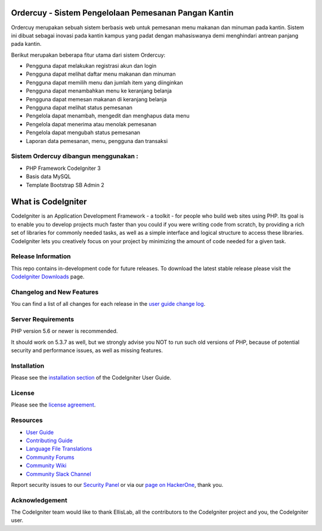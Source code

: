 ###################
Ordercuy - Sistem Pengelolaan Pemesanan Pangan Kantin
###################
Ordercuy merupakan sebuah sistem berbasis web untuk pemesanan menu makanan dan minuman pada kantin. Sistem ini dibuat sebagai inovasi pada kantin kampus yang padat dengan mahasiswanya demi menghindari antrean panjang pada kantin.

Berikut merupakan beberapa fitur utama dari sistem Ordercuy:

- Pengguna dapat melakukan registrasi akun dan login
- Pengguna dapat melihat daftar menu makanan dan minuman
- Pengguna dapat memilih menu dan jumlah item yang diinginkan
- Pengguna dapat menambahkan menu ke keranjang belanja
- Pengguna dapat memesan makanan di keranjang belanja
- Pengguna dapat melihat status pemesanan
- Pengelola dapat menambah, mengedit dan menghapus data menu
- Pengelola dapat menerima atau menolak pemesanan
- Pengelola dapat mengubah status pemesanan
- Laporan data pemesanan, menu, pengguna dan transaksi

************
Sistem Ordercuy dibangun menggunakan :
************

- PHP Framework CodeIgniter 3
- Basis data MySQL
- Template Bootstrap SB Admin 2

###################
What is CodeIgniter
###################

CodeIgniter is an Application Development Framework - a toolkit - for people
who build web sites using PHP. Its goal is to enable you to develop projects
much faster than you could if you were writing code from scratch, by providing
a rich set of libraries for commonly needed tasks, as well as a simple
interface and logical structure to access these libraries. CodeIgniter lets
you creatively focus on your project by minimizing the amount of code needed
for a given task.

*******************
Release Information
*******************

This repo contains in-development code for future releases. To download the
latest stable release please visit the `CodeIgniter Downloads
<https://codeigniter.com/download>`_ page.

**************************
Changelog and New Features
**************************

You can find a list of all changes for each release in the `user
guide change log <https://github.com/bcit-ci/CodeIgniter/blob/develop/user_guide_src/source/changelog.rst>`_.

*******************
Server Requirements
*******************

PHP version 5.6 or newer is recommended.

It should work on 5.3.7 as well, but we strongly advise you NOT to run
such old versions of PHP, because of potential security and performance
issues, as well as missing features.

************
Installation
************

Please see the `installation section <https://codeigniter.com/userguide3/installation/index.html>`_
of the CodeIgniter User Guide.

*******
License
*******

Please see the `license
agreement <https://github.com/bcit-ci/CodeIgniter/blob/develop/user_guide_src/source/license.rst>`_.

*********
Resources
*********

-  `User Guide <https://codeigniter.com/docs>`_
-  `Contributing Guide <https://github.com/bcit-ci/CodeIgniter/blob/develop/contributing.md>`_
-  `Language File Translations <https://github.com/bcit-ci/codeigniter3-translations>`_
-  `Community Forums <http://forum.codeigniter.com/>`_
-  `Community Wiki <https://github.com/bcit-ci/CodeIgniter/wiki>`_
-  `Community Slack Channel <https://codeigniterchat.slack.com>`_

Report security issues to our `Security Panel <mailto:security@codeigniter.com>`_
or via our `page on HackerOne <https://hackerone.com/codeigniter>`_, thank you.

***************
Acknowledgement
***************

The CodeIgniter team would like to thank EllisLab, all the
contributors to the CodeIgniter project and you, the CodeIgniter user.
